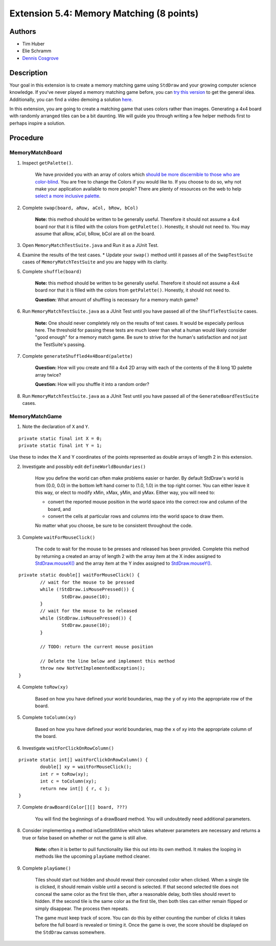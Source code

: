 ============
Extension 5.4: Memory Matching (8 points)
============

Authors
============

* Tim Huber
* Elie Schramm
* `Dennis Cosgrove <http://www.cs.wustl.edu/~cosgroved/>`_

Description
============

Your goal in this extension is to create a memory matching game using ``StdDraw`` and your growing computer science knowledge. If you've never played a memory matching game before, you can `try this version <https://www.freeboardgames.org/play/memorymatch/local>`_ to get the general idea. Additionally, you can find a video demoing a solution `here <5.04/memorymatch.mp4>`_.

In this extension, you are going to create a matching game that uses colors rather than images.  Generating a 4x4 board with randomly arranged tiles can be a bit daunting.  We will guide you through writing a few helper methods first to perhaps inspire a solution.

Procedure
============

MemoryMatchBoard
------------------

1. Inspect ``getPalette()``.

	We have provided you with an array of colors which `should be more discernible to those who are color-blind <http://mkweb.bcgsc.ca/colorblind/img/colorblindness.palettes.v11.pdf>`_.  You are free to change the Colors if you would like to.  If you choose to do so, why not make your application available to more people?  There are plenty of resources on the web to help `select a more inclusive palette <https://www.google.com/search?q=color+blind+color+palette>`_.

2. Complete ``swap(board, aRow, aCol, bRow, bCol)``

	**Note:** this method should be written to be generally useful.  Therefore it should not assume a 4x4 board nor that it is filled with the colors from ``getPalette()``.  Honestly, it should not need to.  You may assume that aRow, aCol, bRow, bCol are all on the board.

3. Open ``MemoryMatchTestSuite.java`` and Run it as a JUnit Test.

4. Examine the results of the test cases.  
   * Update your ``swap()`` method until it passes all of the ``SwapTestSuite`` cases of ``MemoryMatchTestSuite`` and you are happy with its clarity.

5. Complete ``shuffle(board)``

	**Note:** this method should be written to be generally useful.  Therefore it should not assume a 4x4 board nor that it is filled with the colors from ``getPalette()``.  Honestly, it should not need to.

	**Question:** What amount of shuffling is necessary for a memory match game?

6. Run ``MemoryMatchTestSuite.java`` as a JUnit Test until you have passed all of the ``ShuffleTestSuite`` cases.

	**Note:** One should never completely rely on the results of test cases.  It would be especially perilous here.  The threshold for passing these tests are much lower than what a human would likely consider "good enough" for a memory match game.  Be sure to strive for the human's satisfaction and not just the TestSuite's passing.

7. Complete ``generateShuffled4x4Board(palette)``

	**Question:** How will you create and fill a 4x4 2D array with each of the contents of the 8 long 1D palette array twice?

	**Question:** How will you shuffle it into a random order?

8. Run ``MemoryMatchTestSuite.java`` as a JUnit Test until you have passed all of the ``GenerateBoardTestSuite`` cases.

MemoryMatchGame
------------------

1. Note the declaration of ``X`` and ``Y``.

::

	private static final int X = 0;
	private static final int Y = 1;

Use these to index the X and Y coordinates of the points represented as double arrays of length 2 in this extension.

2. Investigate and possibly edit ``defineWorldBoundaries()``

	How you define the world can often make problems easier or harder.  By default StdDraw's world is from (0.0, 0.0) in the bottom left hand corner to (1.0, 1.0) in the top right corner.  You can either leave it this way, or elect to modify xMin, xMax, yMin, and yMax.  Either way, you will need to:

	* convert the reported mouse position in the world space into the correct row and column of the board, and
	
	* convert the cells at particular rows and columns into the world space to draw them.

	No matter what you choose, be sure to be consistent throughout the code.

3. Complete ``waitForMouseClick()``

	The code to wait for the mouse to be presses and released has been provided.  Complete this method by returning a created an array of length 2 with the array item at the X index assigned to `StdDraw.mouseX() <https://introcs.cs.princeton.edu/java/stdlib/javadoc/StdDraw.html#mouseX-->`_ and the array item at the Y index assigned to `StdDraw.mouseY() <https://introcs.cs.princeton.edu/java/stdlib/javadoc/StdDraw.html#mouseY-->`_.

::

	private static double[] waitForMouseClick() {
		// wait for the mouse to be pressed
		while (!StdDraw.isMousePressed()) {
			StdDraw.pause(10);
		}
		// wait for the mouse to be released
		while (StdDraw.isMousePressed()) {
			StdDraw.pause(10);
		}

		// TODO: return the current mouse position
		
		// Delete the line below and implement this method
		throw new NotYetImplementedException();
	}

4. Complete ``toRow(xy)``

	Based on how you have defined your world boundaries, map the ``y`` of xy into the appropriate row of the board. 

5. Complete ``toColumn(xy)``

	Based on how you have defined your world boundaries, map the ``x`` of xy into the appropriate column of the board. 

6. Investigate ``waitForClickOnRowColumn()``

::

	private static int[] waitForClickOnRowColumn() {
		double[] xy = waitForMouseClick();
		int r = toRow(xy);
		int c = toColumn(xy);
		return new int[] { r, c };
	}


7. Complete ``drawBoard(Color[][] board, ???)``

	You will find the beginnings of a drawBoard method.  You will undoubtedly need additional parameters.

8. Consider implementing a method isGameStillAlive which takes whatever parameters are necessary and returns a true or false based on whether or not the game is still alive.

	**Note:** often it is better to pull functionality like this out into its own method.  It makes the looping in methods like the upcoming ``playGame`` method cleaner.

9. Complete ``playGame()``

	Tiles should start out hidden and should reveal their concealed color when clicked. When a single tile is clicked, it should remain visible until a second is selected. If that second selected tile does not conceal the same color as the first tile then, after a reasonable delay, both tiles should revert to hidden. If the second tile is the same color as the first tile, then both tiles can either remain flipped or simply disappear. The process then repeats. 

	The game must keep track of score. You can do this by either counting the number of clicks it takes before the full board is revealed or timing it. Once the game is over, the score should be displayed on the ``StdDraw`` canvas somewhere.
